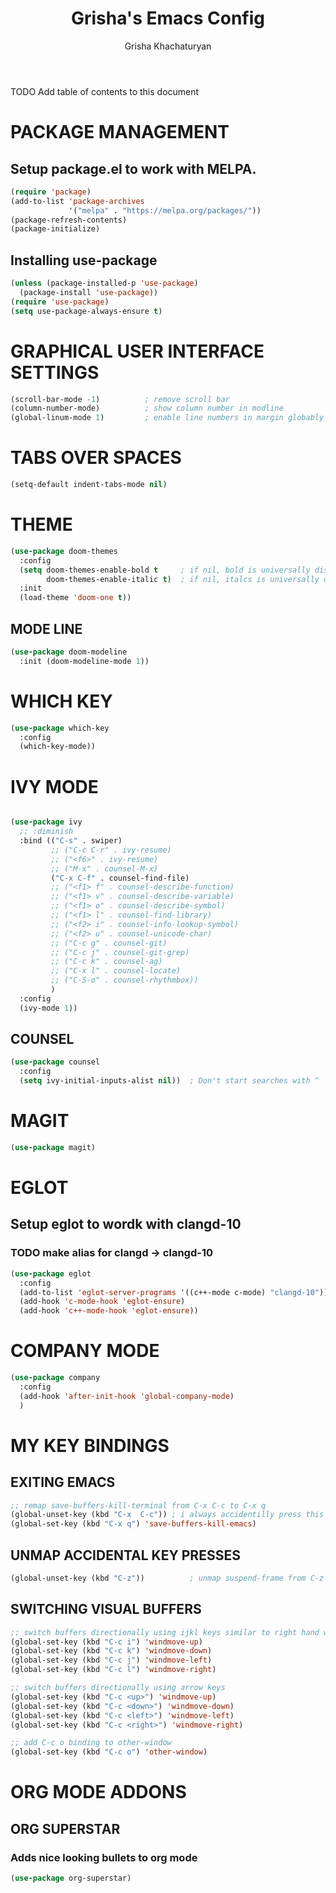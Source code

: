 #+TITLE: Grisha's Emacs Config
#+AUTHOR: Grisha Khachaturyan

**** TODO Add table of contents to this document

* PACKAGE MANAGEMENT

** Setup package.el to work with MELPA.

#+begin_src emacs-lisp
  (require 'package)
  (add-to-list 'package-archives
               '("melpa" . "https://melpa.org/packages/"))
  (package-refresh-contents)
  (package-initialize)
#+end_src

** Installing use-package

#+begin_src emacs-lisp
  (unless (package-installed-p 'use-package)
    (package-install 'use-package))
  (require 'use-package)
  (setq use-package-always-ensure t)
#+end_src


* GRAPHICAL USER INTERFACE SETTINGS

#+begin_src emacs-lisp
  (scroll-bar-mode -1)          ; remove scroll bar
  (column-number-mode)          ; show column number in modline
  (global-linum-mode 1)         ; enable line numbers in margin globably
#+end_src

* TABS OVER SPACES
#+begin_src emacs-lisp
  (setq-default indent-tabs-mode nil)
#+end_src

* THEME

#+begin_src emacs-lisp
  (use-package doom-themes
    :config
    (setq doom-themes-enable-bold t     ; if nil, bold is universally disabled
          doom-themes-enable-italic t)  ; if nil, italcs is universally disabled
    :init
    (load-theme 'doom-one t))
#+end_src
** MODE LINE
#+begin_src emacs-lisp
  (use-package doom-modeline
    :init (doom-modeline-mode 1))

#+end_src

* WHICH KEY

#+begin_src emacs-lisp
  (use-package which-key
    :config
    (which-key-mode))
#+end_src

* IVY MODE
#+begin_src emacs-lisp

  (use-package ivy
    ;; :diminish
    :bind (("C-s" . swiper)
           ;; ("C-c C-r" . ivy-resume)
           ;; ("<f6>" . ivy-resume)
           ;; ("M-x" . counsel-M-x)
           ("C-x C-f" . counsel-find-file)
           ;; ("<f1> f" . counsel-describe-function)
           ;; ("<f1> v" . counsel-describe-variable)
           ;; ("<f1> o" . counsel-describe-symbol)
           ;; ("<f1> l" . counsel-find-library)
           ;; ("<f2> i" . counsel-info-lookup-symbol)
           ;; ("<f2> u" . counsel-unicode-char)
           ;; ("C-c g" . counsel-git)
           ;; ("C-c j" . counsel-git-grep)
           ;; ("C-c k" . counsel-ag)
           ;; ("C-x l" . counsel-locate)
           ;; ("C-S-o" . counsel-rhythmbox))
           )
    :config
    (ivy-mode 1))
#+end_src

** COUNSEL
#+begin_src emacs-lisp
  (use-package counsel
    :config
    (setq ivy-initial-inputs-alist nil))  ; Don't start searches with ^
#+end_src

* MAGIT
#+begin_src emacs-lisp
  (use-package magit)
#+end_src

* EGLOT
** Setup eglot to wordk with clangd-10
*** TODO make alias for clangd -> clangd-10
#+begin_src emacs-lisp
  (use-package eglot
    :config
    (add-to-list 'eglot-server-programs '((c++-mode c-mode) "clangd-10"))
    (add-hook 'c-mode-hook 'eglot-ensure)
    (add-hook 'c++-mode-hook 'eglot-ensure))
#+end_src

* COMPANY MODE
#+begin_src emacs-lisp
  (use-package company
    :config
    (add-hook 'after-init-hook 'global-company-mode)
    )
#+end_src

* MY KEY BINDINGS

** EXITING EMACS
#+begin_src emacs-lisp
  ;; remap save-buffers-kill-terminal from C-x C-c to C-x q
  (global-unset-key (kbd "C-x  C-c")) ; i always accidentilly press this key
  (global-set-key (kbd "C-x q") 'save-buffers-kill-emacs)
#+end_src

** UNMAP ACCIDENTAL KEY PRESSES
#+begin_src emacs-lisp
  (global-unset-key (kbd "C-z"))          ; unmap suspend-frame from C-z
#+end_src

** SWITCHING VISUAL BUFFERS
#+begin_src emacs-lisp
  ;; switch buffers directionally using ijkl keys similar to right hand wasd
  (global-set-key (kbd "C-c i") 'windmove-up)
  (global-set-key (kbd "C-c k") 'windmove-down)
  (global-set-key (kbd "C-c j") 'windmove-left)
  (global-set-key (kbd "C-c l") 'windmove-right)

  ;; switch buffers directionally using arrow keys
  (global-set-key (kbd "C-c <up>") 'windmove-up)
  (global-set-key (kbd "C-c <down>") 'windmove-down)
  (global-set-key (kbd "C-c <left>") 'windmove-left)
  (global-set-key (kbd "C-c <right>") 'windmove-right)

  ;; add C-c o binding to other-window
  (global-set-key (kbd "C-c o") 'other-window)
#+end_src

* ORG MODE ADDONS
** ORG SUPERSTAR
*** Adds nice looking bullets to org mode
#+begin_src emacs-lisp
  (use-package org-superstar)
#+end_src

